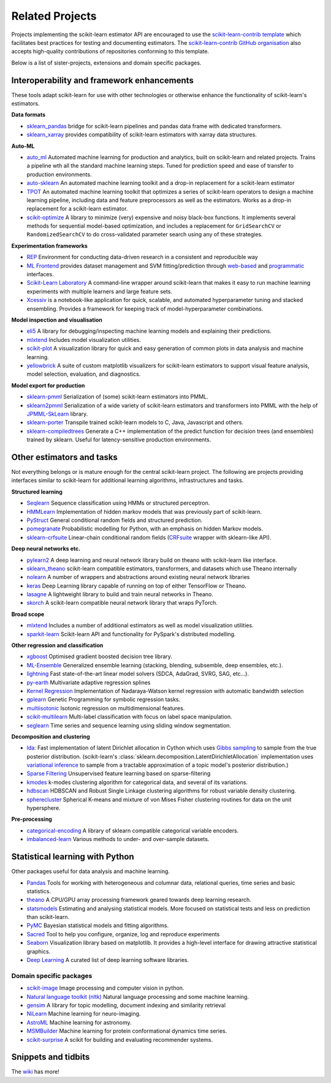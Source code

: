 .. _related_projects:

=====================================
Related Projects
=====================================

Projects implementing the scikit-learn estimator API are encouraged to use
the `scikit-learn-contrib template <https://github.com/scikit-learn-contrib/project-template>`_
which facilitates best practices for testing and documenting estimators.
The `scikit-learn-contrib GitHub organisation <https://github.com/scikit-learn-contrib/scikit-learn-contrib>`_
also accepts high-quality contributions of repositories conforming to this
template.

Below is a list of sister-projects, extensions and domain specific packages.

Interoperability and framework enhancements
-------------------------------------------

These tools adapt scikit-learn for use with other technologies or otherwise
enhance the functionality of scikit-learn's estimators.

**Data formats**

- `sklearn_pandas <https://github.com/paulgb/sklearn-pandas/>`_ bridge for
  scikit-learn pipelines and pandas data frame with dedicated transformers.
  
- `sklearn_xarray <https://github.com/phausamann/sklearn-xarray/>`_ provides
  compatibility of scikit-learn estimators with xarray data structures.

**Auto-ML**

- `auto_ml <https://github.com/ClimbsRocks/auto_ml/>`_
  Automated machine learning for production and analytics, built on scikit-learn
  and related projects. Trains a pipeline wth all the standard machine learning 
  steps. Tuned for prediction speed and ease of transfer to production environments. 

- `auto-sklearn <https://github.com/automl/auto-sklearn/>`_
  An automated machine learning toolkit and a drop-in replacement for a
  scikit-learn estimator

- `TPOT <https://github.com/rhiever/tpot>`_
  An automated machine learning toolkit that optimizes a series of scikit-learn
  operators to design a machine learning pipeline, including data and feature
  preprocessors as well as the estimators. Works as a drop-in replacement for a
  scikit-learn estimator.

- `scikit-optimize <https://scikit-optimize.github.io/>`_
  A library to minimize (very) expensive and noisy black-box functions. It
  implements several methods for sequential model-based optimization, and
  includes a replacement for ``GridSearchCV`` or ``RandomizedSearchCV`` to do
  cross-validated parameter search using any of these strategies.

**Experimentation frameworks**

- `REP <https://github.com/yandex/REP>`_ Environment for conducting data-driven
  research in a consistent and reproducible way

- `ML Frontend <https://github.com/jeff1evesque/machine-learning>`_ provides
  dataset management and SVM fitting/prediction through
  `web-based <https://github.com/jeff1evesque/machine-learning#web-interface>`_
  and `programmatic <https://github.com/jeff1evesque/machine-learning#programmatic-interface>`_
  interfaces.

- `Scikit-Learn Laboratory
  <https://skll.readthedocs.io/en/latest/index.html>`_  A command-line
  wrapper around scikit-learn that makes it easy to run machine learning
  experiments with multiple learners and large feature sets.

- `Xcessiv <https://github.com/reiinakano/xcessiv>`_ is a notebook-like
  application for quick, scalable, and automated hyperparameter tuning
  and stacked ensembling. Provides a framework for keeping track of 
  model-hyperparameter combinations.

**Model inspection and visualisation**

- `eli5 <https://github.com/TeamHG-Memex/eli5/>`_ A library for
  debugging/inspecting machine learning models and explaining their
  predictions.

- `mlxtend <https://github.com/rasbt/mlxtend>`_ Includes model visualization
  utilities.

- `scikit-plot <https://github.com/reiinakano/scikit-plot>`_ A visualization library
  for quick and easy generation of common plots in data analysis and machine learning.

- `yellowbrick <https://github.com/DistrictDataLabs/yellowbrick>`_ A suite of
  custom matplotlib visualizers for scikit-learn estimators to support visual feature
  analysis, model selection, evaluation, and diagnostics.


**Model export for production**

- `sklearn-pmml <https://github.com/alex-pirozhenko/sklearn-pmml>`_
  Serialization of (some) scikit-learn estimators into PMML.

- `sklearn2pmml <https://github.com/jpmml/sklearn2pmml>`_
  Serialization of a wide variety of scikit-learn estimators and transformers
  into PMML with the help of `JPMML-SkLearn <https://github.com/jpmml/jpmml-sklearn>`_
  library.

- `sklearn-porter <https://github.com/nok/sklearn-porter>`_
  Transpile trained scikit-learn models to C, Java, Javascript and others.

- `sklearn-compiledtrees <https://github.com/ajtulloch/sklearn-compiledtrees/>`_
  Generate a C++ implementation of the predict function for decision trees (and
  ensembles) trained by sklearn. Useful for latency-sensitive production
  environments.


Other estimators and tasks
--------------------------

Not everything belongs or is mature enough for the central scikit-learn
project. The following are projects providing interfaces similar to
scikit-learn for additional learning algorithms, infrastructures
and tasks.

**Structured learning**

- `Seqlearn <https://github.com/larsmans/seqlearn>`_  Sequence classification
  using HMMs or structured perceptron.

- `HMMLearn <https://github.com/hmmlearn/hmmlearn>`_ Implementation of hidden
  markov models that was previously part of scikit-learn.

- `PyStruct <https://pystruct.github.io>`_ General conditional random fields
  and structured prediction.

- `pomegranate <https://github.com/jmschrei/pomegranate>`_ Probabilistic modelling
  for Python, with an emphasis on hidden Markov models.

- `sklearn-crfsuite <https://github.com/TeamHG-Memex/sklearn-crfsuite>`_
  Linear-chain conditional random fields
  (`CRFsuite <http://www.chokkan.org/software/crfsuite/>`_ wrapper with
  sklearn-like API).

**Deep neural networks etc.**

- `pylearn2 <http://deeplearning.net/software/pylearn2/>`_ A deep learning and
  neural network library build on theano with scikit-learn like interface.

- `sklearn_theano <http://sklearn-theano.github.io/>`_ scikit-learn compatible
  estimators, transformers, and datasets which use Theano internally

- `nolearn <https://github.com/dnouri/nolearn>`_ A number of wrappers and
  abstractions around existing neural network libraries

- `keras <https://github.com/fchollet/keras>`_ Deep Learning library capable of
  running on top of either TensorFlow or Theano.

- `lasagne <https://github.com/Lasagne/Lasagne>`_ A lightweight library to
  build and train neural networks in Theano.
  
- `skorch <https://github.com/dnouri/skorch>`_ A scikit-learn compatible 
  neural network library that wraps PyTorch.

**Broad scope**

- `mlxtend <https://github.com/rasbt/mlxtend>`_ Includes a number of additional
  estimators as well as model visualization utilities.

- `sparkit-learn <https://github.com/lensacom/sparkit-learn>`_ Scikit-learn
  API and functionality for PySpark's distributed modelling.

**Other regression and classification**

- `xgboost <https://github.com/dmlc/xgboost>`_ Optimised gradient boosted decision
  tree library.

- `ML-Ensemble <http://mlens.readthedocs.io/en/latest/>`_ Generalized
  ensemble learning (stacking, blending, subsemble, deep ensembles,
  etc.).

- `lightning <https://github.com/scikit-learn-contrib/lightning>`_ Fast
  state-of-the-art linear model solvers (SDCA, AdaGrad, SVRG, SAG, etc...).

- `py-earth <https://github.com/scikit-learn-contrib/py-earth>`_ Multivariate
  adaptive regression splines

- `Kernel Regression <https://github.com/jmetzen/kernel_regression>`_
  Implementation of Nadaraya-Watson kernel regression with automatic bandwidth
  selection

- `gplearn <https://github.com/trevorstephens/gplearn>`_ Genetic Programming
  for symbolic regression tasks.

- `multiisotonic <https://github.com/alexfields/multiisotonic>`_ Isotonic
  regression on multidimensional features.

- `scikit-multilearn <https://scikit.ml>`_ Multi-label classification with 
  focus on label space manipulation.

- `seglearn <https://github.com/dmbee/seglearn>`_ Time series and sequence 
  learning using sliding window segmentation.

**Decomposition and clustering**

- `lda <https://github.com/ariddell/lda/>`_: Fast implementation of latent
  Dirichlet allocation in Cython which uses `Gibbs sampling
  <https://en.wikipedia.org/wiki/Gibbs_sampling>`_ to sample from the true
  posterior distribution. (scikit-learn's
  :class:`sklearn.decomposition.LatentDirichletAllocation` implementation uses
  `variational inference
  <https://en.wikipedia.org/wiki/Variational_Bayesian_methods>`_ to sample from
  a tractable approximation of a topic model's posterior distribution.)

- `Sparse Filtering <https://github.com/jmetzen/sparse-filtering>`_
  Unsupervised feature learning based on sparse-filtering

- `kmodes <https://github.com/nicodv/kmodes>`_ k-modes clustering algorithm for
  categorical data, and several of its variations.

- `hdbscan <https://github.com/scikit-learn-contrib/hdbscan>`_ HDBSCAN and Robust Single
  Linkage clustering algorithms for robust variable density clustering.

- `spherecluster <https://github.com/clara-labs/spherecluster>`_ Spherical
  K-means and mixture of von Mises Fisher clustering routines for data on the
  unit hypersphere.

**Pre-processing**

- `categorical-encoding
  <https://github.com/scikit-learn-contrib/categorical-encoding>`_ A
  library of sklearn compatible categorical variable encoders.

- `imbalanced-learn
  <https://github.com/scikit-learn-contrib/imbalanced-learn>`_ Various
  methods to under- and over-sample datasets.

Statistical learning with Python
--------------------------------
Other packages useful for data analysis and machine learning.

- `Pandas <http://pandas.pydata.org>`_ Tools for working with heterogeneous and
  columnar data, relational queries, time series and basic statistics.

- `theano <http://deeplearning.net/software/theano/>`_ A CPU/GPU array
  processing framework geared towards deep learning research.

- `statsmodels <http://www.statsmodels.org>`_ Estimating and analysing
  statistical models. More focused on statistical tests and less on prediction
  than scikit-learn.

- `PyMC <http://pymc-devs.github.io/pymc/>`_ Bayesian statistical models and
  fitting algorithms.

- `Sacred <https://github.com/IDSIA/Sacred>`_ Tool to help you configure,
  organize, log and reproduce experiments

- `Seaborn <http://stanford.edu/~mwaskom/software/seaborn/>`_ Visualization library based on
  matplotlib. It provides a high-level interface for drawing attractive statistical graphics.

- `Deep Learning <http://deeplearning.net/software_links/>`_ A curated list of deep learning
  software libraries.


Domain specific packages
~~~~~~~~~~~~~~~~~~~~~~~~

- `scikit-image <http://scikit-image.org/>`_ Image processing and computer
  vision in python.

- `Natural language toolkit (nltk) <http://www.nltk.org/>`_ Natural language
  processing and some machine learning.

- `gensim <https://radimrehurek.com/gensim/>`_  A library for topic modelling,
  document indexing and similarity retrieval

- `NiLearn <https://nilearn.github.io/>`_ Machine learning for neuro-imaging.

- `AstroML <http://www.astroml.org/>`_  Machine learning for astronomy.

- `MSMBuilder <http://msmbuilder.org/>`_  Machine learning for protein
  conformational dynamics time series.

- `scikit-surprise <http://surpriselib.com>`_ A scikit for building and
  evaluating recommender systems.

Snippets and tidbits
---------------------

The `wiki <https://github.com/scikit-learn/scikit-learn/wiki/Third-party-projects-and-code-snippets>`_ has more!
